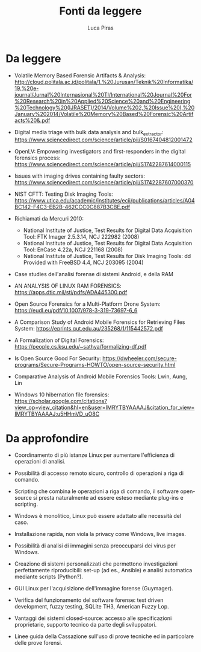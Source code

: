 #+TITLE: Fonti da leggere
#+AUTHOR: Luca Piras

* Da leggere

- Volatile Memory Based Forensic Artifacts & Analysis: http://cloud.politala.ac.id/politala/1.%20Jurusan/Teknik%20Informatika/19.%20e-journal/Jurnal%20Internasional%20TI/International%20Journal%20For%20Research%20in%20Applied%20Science%20and%20Engineering%20Technology%20(IJRASET)/2014/Volume%202,%20Issue%20I,%20January%202014/Volatile%20Memory%20Based%20Forensic%20Artifacts%20&.pdf

- Digital media triage with bulk data analysis and bulk_extractor: https://www.sciencedirect.com/science/article/pii/S0167404812001472
- OpenLV: Empowering investigators and first-responders in the digital forensics process: https://www.sciencedirect.com/science/article/pii/S1742287614000115

- Issues with imaging drives containing faulty sectors: https://www.sciencedirect.com/science/article/pii/S1742287607000370
- NIST CFTT: Testing Disk Imaging Tools: https://www.utica.edu/academic/institutes/ecii/publications/articles/A04BC142-F4C3-EB2B-462CCC0C887B3CBE.pdf
- Richiamati da Mercuri 2010:
  - National Institute of Justice, Test Results for Digital Data Acquisition Tool: FTK Imager 2.5.3.14, NCJ 222982 (2008)
  - National Institute of Justice, Test Results for Digital Data Acquisition Tool: EnCase 4.22a, NCJ 221168 (2008)
  - National Institute of Justice, Test Results for Disk Imaging Tools: dd Provided with FreeBSD 4.4, NCJ 203095 (2004)
- Case studies dell'analisi forense di sistemi Android, e della RAM
- AN ANALYSIS OF LINUX RAM FORENSICS: https://apps.dtic.mil/sti/pdfs/ADA445300.pdf
- Open Source Forensics for a Multi-Platform Drone System: https://eudl.eu/pdf/10.1007/978-3-319-73697-6_6
- A Comparison Study of Android Mobile Forensics for Retrieving Files System: https://eprints.qut.edu.au/235268/1/115442572.pdf
- A Formalization of Digital Forensics: https://people.cs.ksu.edu/~sathya/formalizing-df.pdf
- Is Open Source Good For Security: https://dwheeler.com/secure-programs/Secure-Programs-HOWTO/open-source-security.html
- Comparative Analysis of Android Mobile Forensics Tools: Lwin, Aung, Lin
- Windows 10 hibernation file forensics: https://scholar.google.com/citations?view_op=view_citation&hl=en&user=IMRYTBYAAAAJ&citation_for_view=IMRYTBYAAAAJ:u5HHmVD_uO8C

* Da approfondire

- Coordinamento di più istanze Linux per aumentare l'efficienza di operazioni di analisi.
- Possibilità di accesso remoto sicuro, controllo di operazioni a riga di comando.
- Scripting che combina le operazioni a riga di comando, il software open-source si presta naturalmente ad essere esteso mediante plug-ins e scripting.
- Windows è monolitico, Linux può essere adattato alle necessità del caso.
- Installazione rapida, non viola la privacy come Windows, live images.
- Possibilità di analisi di immagini senza preoccuparsi dei virus per Windows.
- Creazione di sistemi personalizzati che permettono investigazioni perfettamente riproducibili: set-up (ad es., Ansible) e analisi automatica mediante scripts (Python?).

- GUI Linux per l'acquisizione dell'immagine forense (Guymager).
- Verifica del funzionamento del software forense: test driven development, fuzzy testing, SQLite TH3, American Fuzzy Lop.
- Vantaggi dei sistemi closed-source: accesso alle specificazioni proprietarie, supporto tecnico da parte degli sviluppatori.
- Linee guida della Cassazione sull'uso di prove tecniche ed in particolare delle prove forensi.
